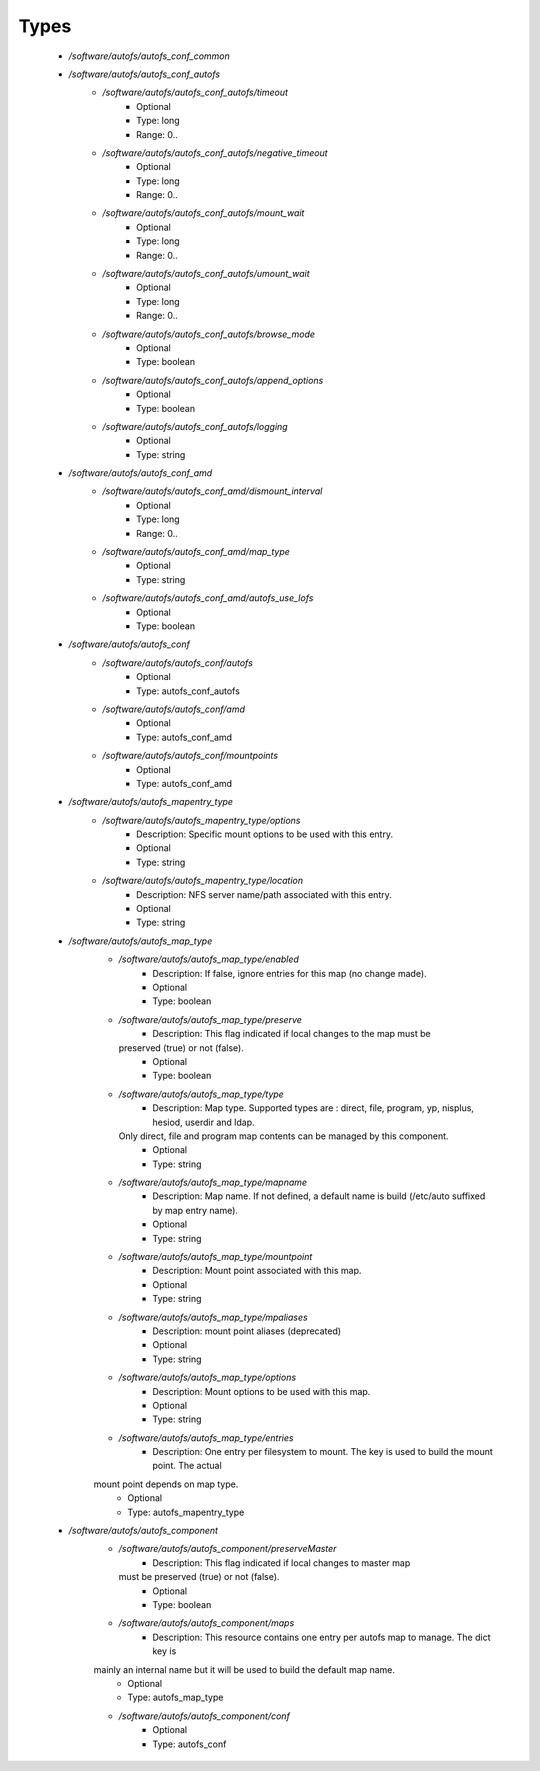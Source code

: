 
Types
-----

 - `/software/autofs/autofs_conf_common`
 - `/software/autofs/autofs_conf_autofs`
    - `/software/autofs/autofs_conf_autofs/timeout`
        - Optional
        - Type: long
        - Range: 0..
    - `/software/autofs/autofs_conf_autofs/negative_timeout`
        - Optional
        - Type: long
        - Range: 0..
    - `/software/autofs/autofs_conf_autofs/mount_wait`
        - Optional
        - Type: long
        - Range: 0..
    - `/software/autofs/autofs_conf_autofs/umount_wait`
        - Optional
        - Type: long
        - Range: 0..
    - `/software/autofs/autofs_conf_autofs/browse_mode`
        - Optional
        - Type: boolean
    - `/software/autofs/autofs_conf_autofs/append_options`
        - Optional
        - Type: boolean
    - `/software/autofs/autofs_conf_autofs/logging`
        - Optional
        - Type: string
 - `/software/autofs/autofs_conf_amd`
    - `/software/autofs/autofs_conf_amd/dismount_interval`
        - Optional
        - Type: long
        - Range: 0..
    - `/software/autofs/autofs_conf_amd/map_type`
        - Optional
        - Type: string
    - `/software/autofs/autofs_conf_amd/autofs_use_lofs`
        - Optional
        - Type: boolean
 - `/software/autofs/autofs_conf`
    - `/software/autofs/autofs_conf/autofs`
        - Optional
        - Type: autofs_conf_autofs
    - `/software/autofs/autofs_conf/amd`
        - Optional
        - Type: autofs_conf_amd
    - `/software/autofs/autofs_conf/mountpoints`
        - Optional
        - Type: autofs_conf_amd
 - `/software/autofs/autofs_mapentry_type`
    - `/software/autofs/autofs_mapentry_type/options`
        - Description: Specific mount options to be used with this entry.
        - Optional
        - Type: string
    - `/software/autofs/autofs_mapentry_type/location`
        - Description: NFS server name/path associated with this entry.
        - Optional
        - Type: string
 - `/software/autofs/autofs_map_type`
    - `/software/autofs/autofs_map_type/enabled`
        - Description: If false, ignore entries for this map (no change made).
        - Optional
        - Type: boolean
    - `/software/autofs/autofs_map_type/preserve`
        - Description: This flag indicated if local changes to the map must be
      preserved (true) or not (false).
        - Optional
        - Type: boolean
    - `/software/autofs/autofs_map_type/type`
        - Description: Map type. Supported types are : direct, file, program, yp, nisplus, hesiod, userdir and ldap.
      Only direct, file and program map contents can be managed by this component.
        - Optional
        - Type: string
    - `/software/autofs/autofs_map_type/mapname`
        - Description: Map name. If not defined, a default name is build (/etc/auto suffixed by map entry name).
        - Optional
        - Type: string
    - `/software/autofs/autofs_map_type/mountpoint`
        - Description: Mount point associated with this map.
        - Optional
        - Type: string
    - `/software/autofs/autofs_map_type/mpaliases`
        - Description: mount point aliases (deprecated)
        - Optional
        - Type: string
    - `/software/autofs/autofs_map_type/options`
        - Description: Mount options to be used with this map.
        - Optional
        - Type: string
    - `/software/autofs/autofs_map_type/entries`
        - Description: One entry per filesystem to mount. The key is used to build the mount point. The actual
    mount point depends on map type.
        - Optional
        - Type: autofs_mapentry_type
 - `/software/autofs/autofs_component`
    - `/software/autofs/autofs_component/preserveMaster`
        - Description: This flag indicated if local changes to master map
      must be preserved (true) or not (false).
        - Optional
        - Type: boolean
    - `/software/autofs/autofs_component/maps`
        - Description: This resource contains one entry per autofs map to manage. The dict key is
    mainly an internal name but it will be used to build the default map name.
        - Optional
        - Type: autofs_map_type
    - `/software/autofs/autofs_component/conf`
        - Optional
        - Type: autofs_conf
